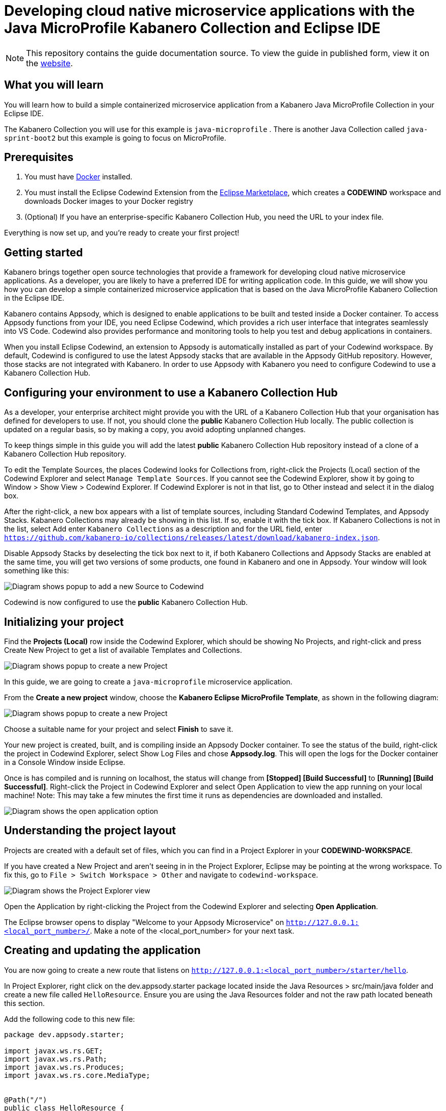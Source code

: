 //	Copyright 2019 IBM Corporation and others.
//
//	Licensed under the Apache License, Version 2.0 (the "License");
//	you may not use this file except in compliance with the License.
//	You may obtain a copy of the License at
//
//	http://www.apache.org/licenses/LICENSE-2.0
//
//	Unless required by applicable law or agreed to in writing, software
//	distributed under the License is distributed on an "AS IS" BASIS,
//	WITHOUT WARRANTIES OR CONDITIONS OF ANY KIND, either express or implied.
//	See the License for the specific language governing permissions and
//	limitations under the License.
//
:page-layout: guide
:projectid: collection-microprofile
:page-duration: 20 minutes
:page-releasedate: 2019-09-13
:page-description: Learn how to create, run, update, deploy, and deliver a simple cloud native application using the Eclipse MicroProfile Kabanero Collection
:guide-author: Kabanero
:page-tags: ['Collection', 'MicroProfile', 'Eclipse']
:page-guide-category: collections
:page-essential: true
:page-essential-order: 1
:page-permalink: /guides/collection-microprofile/
:imagesdir: /resources
= Developing cloud native microservice applications with the Java MicroProfile Kabanero Collection and Eclipse IDE

[.hidden]
NOTE: This repository contains the guide documentation source. To view
the guide in published form, view it on the https://kabanero.io/guides/{projectid}.html[website].

// =================================================================================================
// What you'll learn
// =================================================================================================

== What you will learn

You will learn how to build a simple containerized microservice application from a Kabanero Java MicroProfile
Collection in your Eclipse IDE.

The Kabanero Collection you will use for this example is `java-microprofile` . There is another Java Collection called `java-sprint-boot2` but this example is going to focus on MicroProfile.

// =================================================================================================
// Prerequisites
// =================================================================================================

== Prerequisites

. You must have https://docs.docker.com/get-started/[Docker] installed.
. You must install the Eclipse Codewind Extension from the https://marketplace.eclipse.org/content/codewind[Eclipse Marketplace], which creates a *CODEWIND* workspace and downloads Docker images to your Docker registry
. (Optional) If you have an enterprise-specific Kabanero Collection Hub,
you need the URL to your index file.

Everything is now set up, and you're ready to create your first project!

// =================================================================================================
// Getting started
// =================================================================================================

== Getting started

Kabanero brings together open source technologies that provide a framework for developing cloud native microservice
applications. As a developer, you are likely to have a preferred IDE for writing application
code. In this guide, we will show you how you can develop a simple containerized microservice application that is
based on the Java MicroProfile Kabanero Collection in the Eclipse IDE.

Kabanero contains Appsody, which is designed to enable applications to be built and tested inside a Docker container.
To access Appsody functions from your IDE, you need Eclipse Codewind, which provides a rich user interface that integrates
seamlessly into VS Code. Codewind also provides performance and monitoring tools to help you test and debug applications
in containers.

When you install Eclipse Codewind, an extension to Appsody is automatically installed as part of your
Codewind workspace. By default, Codewind is configured to use the latest Appsody stacks that are
available in the Appsody GitHub repository. However, those stacks are not integrated with Kabanero.
In order to use Appsody with Kabanero you need to configure Codewind to use a Kabanero Collection Hub.

== Configuring your environment to use a Kabanero Collection Hub

As a developer, your enterprise architect might provide you with the URL of a Kabanero Collection Hub that your
organisation has defined for developers to use. If not, you should clone the *public* Kabanero Collection
Hub locally. The public collection is updated on a regular basis, so by making a copy, you avoid adopting unplanned changes.

To keep things simple in this guide you will add the latest *public* Kabanero Collection Hub repository instead of a clone of
a Kabanero Collection Hub repository.

To edit the Template Sources, the places Codewind looks for Collections from, right-click the Projects (Local) section of the Codewind Explorer and select `Manage Template Sources`. If you cannot see the Codewind Explorer, show it by going to Window > Show View > Codewind Explorer. If Codewind Explorer is not in that list, go to Other instead and select it in the dialog box.

After the right-click, a new box appears with a list of template sources, including Standard Codewind Templates, and Appsody Stacks. Kabanero Collections may already be showing in this list. If so, enable it with the tick box. If Kabanero Collections is not in the list, select Add enter `Kabanero Collections` as a description and for the URL field, enter `https://github.com/kabanero-io/collections/releases/latest/download/kabanero-index.json`.

Disable Appsody Stacks by deselecting the tick box next to it, if both Kabanero Collections and Appsody Stacks are enabled at the same time, you will get two versions of some products, one found in Kabanero and one in Appsody. Your window will look something like this:

image:https://github.com/kabanero-io/guide-microprofile-eclipse-codewind/blob/master/resources/add-source.png[Diagram
shows popup to add a new Source to Codewind]

Codewind is now configured to use the *public* Kabanero Collection Hub.

== Initializing your project

Find the **Projects (Local)** row inside the Codewind Explorer, which should be showing No Projects, and right-click and press Create New Project to get a list of available Templates and Collections.

image:https://github.com/kabanero-io/guide-microprofile-eclipse-codewind/blob/master/resources/rightclick-project.png[Diagram
shows popup to create a new Project]

In this guide, we are going to create a `java-microprofile` microservice application.

From the **Create a new project** window, choose the *Kabanero Eclipse MicroProfile Template*, as shown in the following diagram:

image:https://github.com/kabanero-io/guide-microprofile-eclipse-codewind/blob/master/resources/create-project.png[Diagram
shows popup to create a new Project]

Choose a suitable name for your project and select *Finish* to save it.

Your new project is created, built, and is compiling inside an Appsody Docker container. To see the status of the build, right-click the project in Codewind Explorer, select Show Log Files and chose **Appsody.log**. This will open the logs for the Docker container in a Console Window inside Eclipse.

Once is has compiled and is running on localhost, the status will change from **[Stopped] [Build Successful]** to **[Running] [Build Successful]**. Right-click the Project in Codewind Explorer and select Open Application to view the app running on your local machine! Note: This may take a few minutes the first time it runs as dependencies are downloaded and installed.

image:https://github.com/kabanero-io/guide-microprofile-eclipse-codewind/blob/master/resources/open-application.png[Diagram
shows the open application option]

== Understanding the project layout

Projects are created with a default set of files, which you can find in a Project Explorer in your *CODEWIND-WORKSPACE*. 

If you have created a New Project and aren't seeing in in the Project Explorer, Eclipse may be pointing at the wrong workspace. To fix this, go to `File > Switch Workspace > Other` and navigate to `codewind-workspace`.

image:https://github.com/kabanero-io/guide-microprofile-eclipse-codewind/blob/master/resources/project-explorer.png[Diagram
shows the Project Explorer view]

Open the Application by right-clicking the Project from the Codewind Explorer and selecting **Open Application**. 

The Eclipse browser opens to display "Welcome to your Appsody Microservice" on `http://127.0.0.1:<local_port_number>/`. Make a note
of the <local_port_number> for your next task.

== Creating and updating the application

You are now going to create a new route that listens on `http://127.0.0.1:<local_port_number>/starter/hello`.

In Project Explorer, right click on the dev.appsody.starter package located inside the Java Resources > src/main/java folder and create a new file called `HelloResource`. Ensure you are using the Java Resources folder and not the raw path located beneath this section.

Add the following code to this new file:

```
package dev.appsody.starter;

import javax.ws.rs.GET;
import javax.ws.rs.Path;
import javax.ws.rs.Produces;
import javax.ws.rs.core.MediaType;


@Path("/")
public class HelloResource {
    @GET
    @Path("hello")
    @Produces(MediaType.TEXT_PLAIN)
    public String helloWorld() {
        return "Hello World!";
    }
}
```

Save the changes.

Codewind watches for file changes and automatically recompiles your application. Point your browser to
`http://127.0.0.1:<local_port_number>/starter/hello` to see your new route, which displays **Hello World!**.

This code is creating a new path on **/hello** to return a String to the browser saying `Hello World!`. The starter part of the full URL comes from the `StarterApplication.java` file which defines the routes as all beginning with **/starter**.

== Testing and debugging the application

You can perform a number of operations through the Eclipse Codewind Explorer interface
that help you develop, test, and debug your application. Right-click on your project to see a
list of available tasks:

image:https://github.com/kabanero-io/guide-microprofile-eclipse-codewind/blob/master/resources/rightclick-options.png[Diagram
shows the right click options]

- you can disable the automated build of your project and build it on demand
- you can restart your application in run mode or debug mode
- you can view the available logs to troubleshoot issues
- you can find information about the running app by opening the Project
Overview. Eclipse displays information about your project, including the location, status, and any ports in use. The output is similar to the
following screenshot:

image:https://github.com/kabanero-io/guide-microprofile-eclipse-codewind/blob/master/resources/project-overview.png[Diagram
shows the Project Overview page]

- you can stop the application, by clicking the *Disable project* button.

At some stage in development, you might want to do some local
performance testing. As well as checking whether your code runs cleanly, Codewind
provides application metrics and performance monitoring. For more information about
developing applications with Eclipse Codewind, see the
https://www.eclipse.org/codewind/mdteclipsegettingstarted.html[Codewind
documentation].

Congratulations! You have now learned the basic steps for developing a microservice
application in Eclipse that's based on the Java MicroProfile Kabanero Collection.


// =================================================================================================
// Delivering your application
// =================================================================================================

== Delivering your application

When you've finished developing and testing your microservice application on your local system, the
next stage in the process is to test the application on a kubernetes or Knative environment. Your
role in the overall process might end by delivering your changes to a GitHub repository. Here, your
operations team can automate the deployment of your microservice application to kubernetes or Knative by implementing
Tekton webhooks that trigger Tekton pipelines.

Want to learn about Tekton? Using Tekton pipelines to deploy microservice applications is covered
in different guide.
